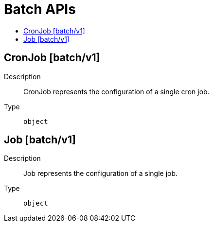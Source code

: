 // Automatically generated by 'openshift-apidocs-gen'. Do not edit.
:_mod-docs-content-type: ASSEMBLY
[id="batch-apis"]
= Batch APIs
:toc: macro
:toc-title:

toc::[]

== CronJob [batch/v1]

Description::
+
--
CronJob represents the configuration of a single cron job.
--

Type::
  `object`

== Job [batch/v1]

Description::
+
--
Job represents the configuration of a single job.
--

Type::
  `object`